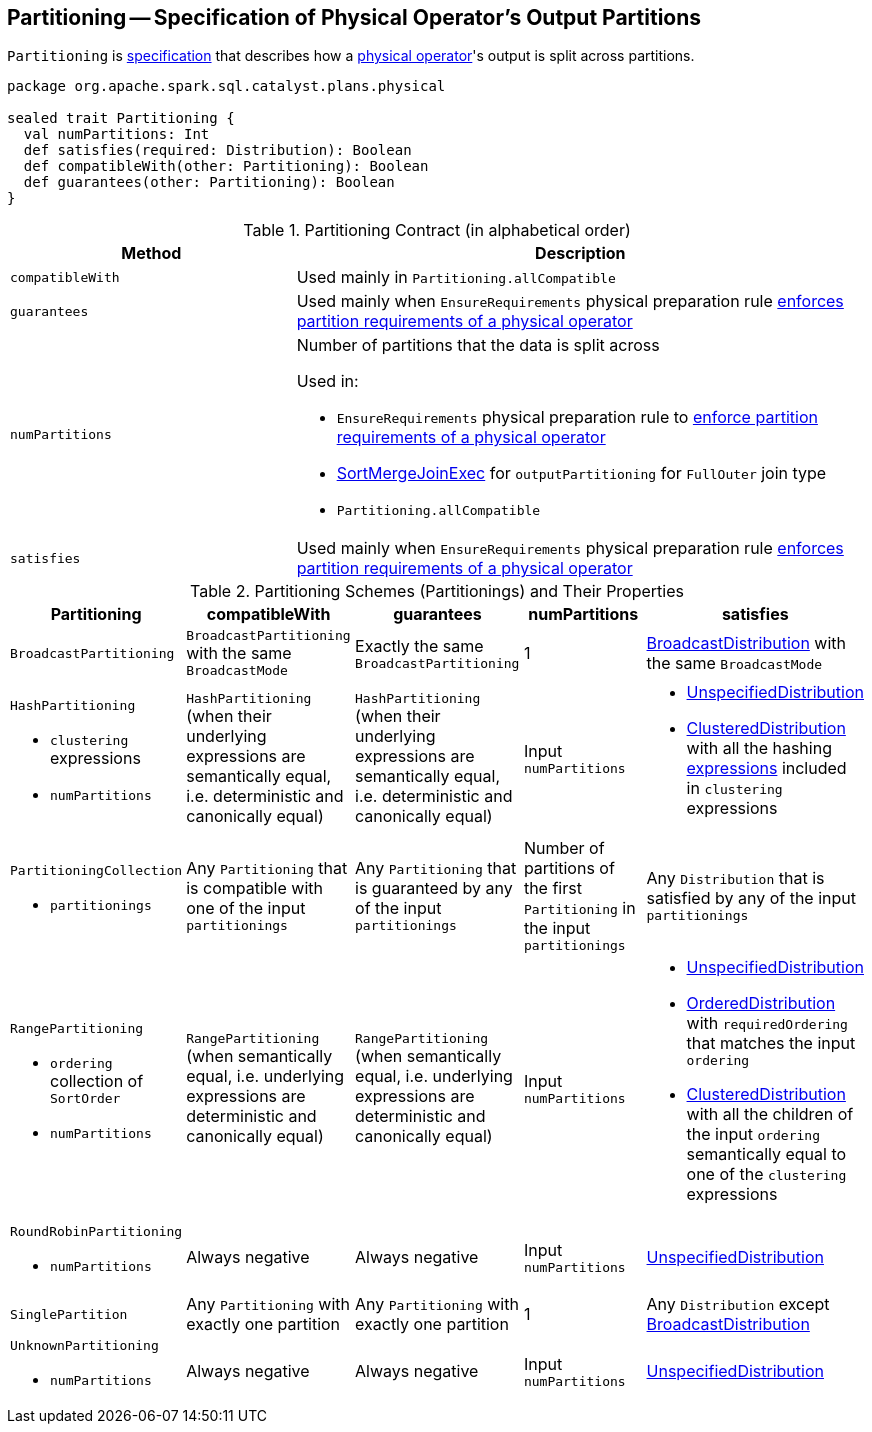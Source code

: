 == [[Partitioning]] Partitioning -- Specification of Physical Operator's Output Partitions

`Partitioning` is <<contract, specification>> that describes how a link:spark-sql-SparkPlan.adoc[physical operator]'s output is split across partitions.

[[contract]]
[source, scala]
----
package org.apache.spark.sql.catalyst.plans.physical

sealed trait Partitioning {
  val numPartitions: Int
  def satisfies(required: Distribution): Boolean
  def compatibleWith(other: Partitioning): Boolean
  def guarantees(other: Partitioning): Boolean
}
----

.Partitioning Contract (in alphabetical order)
[cols="1,2",options="header",width="100%"]
|===
| Method
| Description

| [[compatibleWith]] `compatibleWith`
| Used mainly in `Partitioning.allCompatible`

| [[guarantees]] `guarantees`
| Used mainly when `EnsureRequirements` physical preparation rule link:spark-sql-EnsureRequirements.adoc#ensureDistributionAndOrdering[enforces partition requirements of a physical operator]

| [[numPartitions]] `numPartitions`
a| Number of partitions that the data is split across

Used in:

* `EnsureRequirements` physical preparation rule to link:spark-sql-EnsureRequirements.adoc#ensureDistributionAndOrdering[enforce partition requirements of a physical operator]
* link:spark-sql-SparkPlan-SortMergeJoinExec.adoc[SortMergeJoinExec] for `outputPartitioning` for `FullOuter` join type
* `Partitioning.allCompatible`

| [[satisfies]] `satisfies`
| Used mainly when `EnsureRequirements` physical preparation rule link:spark-sql-EnsureRequirements.adoc#ensureDistributionAndOrdering[enforces partition requirements of a physical operator]
|===

[[implementations]]
.Partitioning Schemes (Partitionings) and Their Properties
[width="100%",cols="1,1,1,1,1",options="header"]
|===
| Partitioning
| compatibleWith
| guarantees
| numPartitions
| satisfies

| [[BroadcastPartitioning]] `BroadcastPartitioning`
| `BroadcastPartitioning` with the same `BroadcastMode`
| Exactly the same `BroadcastPartitioning`
^| 1
| link:spark-sql-BroadcastDistribution.adoc[BroadcastDistribution] with the same `BroadcastMode`

a| [[HashPartitioning]] `HashPartitioning`

* `clustering` expressions
* `numPartitions`

| `HashPartitioning` (when their underlying expressions are semantically equal, i.e. deterministic and canonically equal)
| `HashPartitioning` (when their underlying expressions are semantically equal, i.e. deterministic and canonically equal)
| Input `numPartitions`
a|

* link:spark-sql-UnspecifiedDistribution.adoc[UnspecifiedDistribution]

* link:spark-sql-ClusteredDistribution.adoc[ClusteredDistribution] with all the hashing link:spark-sql-Expression.adoc[expressions] included in `clustering` expressions

a| [[PartitioningCollection]] `PartitioningCollection`

* `partitionings`

| Any `Partitioning` that is compatible with one of the input `partitionings`
| Any `Partitioning` that is guaranteed by any of the input `partitionings`
| Number of partitions of the first `Partitioning` in the input `partitionings`
| Any `Distribution` that is satisfied by any of the input `partitionings`

a| [[RangePartitioning]] `RangePartitioning`

* `ordering` collection of `SortOrder`
* `numPartitions`

| `RangePartitioning` (when semantically equal, i.e. underlying expressions are deterministic and canonically equal)
| `RangePartitioning` (when semantically equal, i.e. underlying expressions are deterministic and canonically equal)
| Input `numPartitions`
a|

* link:spark-sql-UnspecifiedDistribution.adoc[UnspecifiedDistribution]
* link:spark-sql-OrderedDistribution.adoc[OrderedDistribution] with `requiredOrdering` that matches the input `ordering`
* link:spark-sql-ClusteredDistribution.adoc[ClusteredDistribution] with all the children of the input `ordering` semantically equal to one of the `clustering` expressions

a| [[RoundRobinPartitioning]] `RoundRobinPartitioning`

* `numPartitions`

| Always negative
| Always negative
| Input `numPartitions`
| link:spark-sql-UnspecifiedDistribution.adoc[UnspecifiedDistribution]

| [[SinglePartition]] `SinglePartition`
| Any `Partitioning` with exactly one partition
| Any `Partitioning` with exactly one partition
^| 1
| Any `Distribution` except link:spark-sql-BroadcastDistribution.adoc[BroadcastDistribution]

a| [[UnknownPartitioning]] `UnknownPartitioning`

* `numPartitions`
| Always negative
| Always negative
| Input `numPartitions`
| link:spark-sql-UnspecifiedDistribution.adoc[UnspecifiedDistribution]
|===
